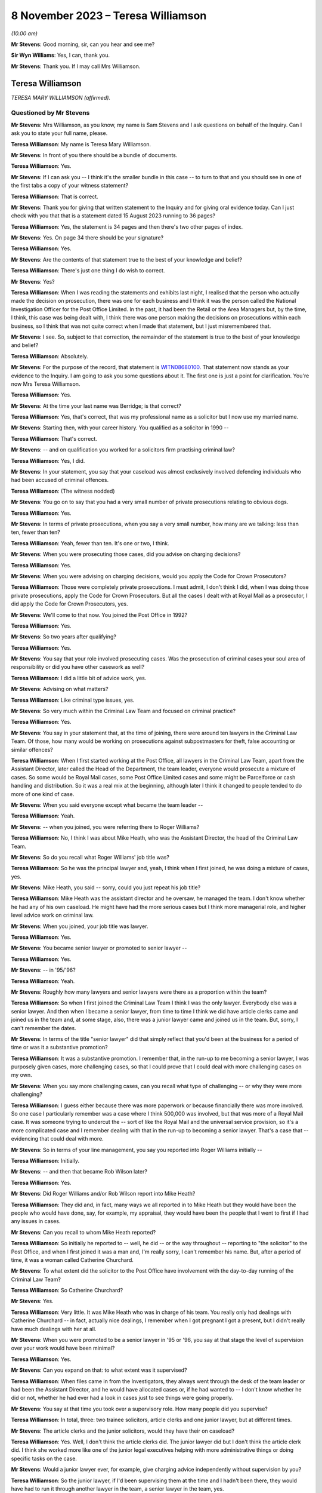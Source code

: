 .. raw:: html

   <a id="hearing-link" href="https://www.postofficehorizoninquiry.org.uk/hearings/phase-4-8-november-2023">Official hearing page</a>

8 November 2023 – Teresa Williamson
===================================

.. raw:: html

   <details id="hearing-meta" open>
        <summary>
            <span class="open">Hide video</span>
            <span class="closed">Show video</span>
        </summary>
   <lite-youtube videoid="xGFh8nbcNn8" params="rel=0"></lite-youtube>
   </details>

*(10.00 am)*

**Mr Stevens**: Good morning, sir, can you hear and see me?

**Sir Wyn Williams**: Yes, I can, thank you.

**Mr Stevens**: Thank you.  If I may call Mrs Williamson.

Teresa Williamson
-----------------

*TERESA MARY WILLIAMSON (affirmed).*

Questioned by Mr Stevens
^^^^^^^^^^^^^^^^^^^^^^^^

**Mr Stevens**: Mrs Williamson, as you know, my name is Sam Stevens and I ask questions on behalf of the Inquiry.  Can I ask you to state your full name, please.

.. rst-class:: indented

**Teresa Williamson**: My name is Teresa Mary Williamson.

**Mr Stevens**: In front of you there should be a bundle of documents.

.. rst-class:: indented

**Teresa Williamson**: Yes.

**Mr Stevens**: If I can ask you -- I think it's the smaller bundle in this case -- to turn to that and you should see in one of the first tabs a copy of your witness statement?

.. rst-class:: indented

**Teresa Williamson**: That is correct.

**Mr Stevens**: Thank you for giving that written statement to the Inquiry and for giving oral evidence today. Can I just check with you that that is a statement dated 15 August 2023 running to 36 pages?

.. rst-class:: indented

**Teresa Williamson**: Yes, the statement is 34 pages and then there's two other pages of index.

**Mr Stevens**: Yes.  On page 34 there should be your signature?

.. rst-class:: indented

**Teresa Williamson**: Yes.

**Mr Stevens**: Are the contents of that statement true to the best of your knowledge and belief?

.. rst-class:: indented

**Teresa Williamson**: There's just one thing I do wish to correct.

**Mr Stevens**: Yes?

.. rst-class:: indented

**Teresa Williamson**: When I was reading the statements and exhibits last night, I realised that the person who actually made the decision on prosecution, there was one for each business and I think it was the person called the National Investigation Officer for the Post Office Limited.  In the past, it had been the Retail or the Area Managers but, by the time, I think, this case was being dealt with, I think there was one person making the decisions on prosecutions within each business, so I think that was not quite correct when I made that statement, but I just misremembered that.

**Mr Stevens**: I see.  So, subject to that correction, the remainder of the statement is true to the best of your knowledge and belief?

.. rst-class:: indented

**Teresa Williamson**: Absolutely.

**Mr Stevens**: For the purpose of the record, that statement is `WITN08680100 <https://www.postofficehorizoninquiry.org.uk/evidence/witn08680100-teresa-williamson-witness-statement>`_.  That statement now stands as your evidence to the Inquiry.  I am going to ask you some questions about it.  The first one is just a point for clarification.  You're now Mrs Teresa Williamson.

.. rst-class:: indented

**Teresa Williamson**: Yes.

**Mr Stevens**: At the time your last name was Berridge; is that correct?

.. rst-class:: indented

**Teresa Williamson**: Yes, that's correct, that was my professional name as a solicitor but I now use my married name.

**Mr Stevens**: Starting then, with your career history.  You qualified as a solicitor in 1990 --

.. rst-class:: indented

**Teresa Williamson**: That's correct.

**Mr Stevens**: -- and on qualification you worked for a solicitors firm practising criminal law?

.. rst-class:: indented

**Teresa Williamson**: Yes, I did.

**Mr Stevens**: In your statement, you say that your caseload was almost exclusively involved defending individuals who had been accused of criminal offences.

.. rst-class:: indented

**Teresa Williamson**: (The witness nodded)

**Mr Stevens**: You go on to say that you had a very small number of private prosecutions relating to obvious dogs.

.. rst-class:: indented

**Teresa Williamson**: Yes.

**Mr Stevens**: In terms of private prosecutions, when you say a very small number, how many are we talking: less than ten, fewer than ten?

.. rst-class:: indented

**Teresa Williamson**: Yeah, fewer than ten.  It's one or two, I think.

**Mr Stevens**: When you were prosecuting those cases, did you advise on charging decisions?

.. rst-class:: indented

**Teresa Williamson**: Yes.

**Mr Stevens**: When you were advising on charging decisions, would you apply the Code for Crown Prosecutors?

.. rst-class:: indented

**Teresa Williamson**: Those were completely private prosecutions. I must admit, I don't think I did, when I was doing those private prosecutions, apply the Code for Crown Prosecutors.  But all the cases I dealt with at Royal Mail as a prosecutor, I did apply the Code for Crown Prosecutors, yes.

**Mr Stevens**: We'll come to that now.  You joined the Post Office in 1992?

.. rst-class:: indented

**Teresa Williamson**: Yes.

**Mr Stevens**: So two years after qualifying?

.. rst-class:: indented

**Teresa Williamson**: Yes.

**Mr Stevens**: You say that your role involved prosecuting cases.  Was the prosecution of criminal cases your soul area of responsibility or did you have other casework as well?

.. rst-class:: indented

**Teresa Williamson**: I did a little bit of advice work, yes.

**Mr Stevens**: Advising on what matters?

.. rst-class:: indented

**Teresa Williamson**: Like criminal type issues, yes.

**Mr Stevens**: So very much within the Criminal Law Team and focused on criminal practice?

.. rst-class:: indented

**Teresa Williamson**: Yes.

**Mr Stevens**: You say in your statement that, at the time of joining, there were around ten lawyers in the Criminal Law Team.  Of those, how many would be working on prosecutions against subpostmasters for theft, false accounting or similar offences?

.. rst-class:: indented

**Teresa Williamson**: When I first started working at the Post Office, all lawyers in the Criminal Law Team, apart from the Assistant Director, later called the Head of the Department, the team leader, everyone would prosecute a mixture of cases.  So some would be Royal Mail cases, some Post Office Limited cases and some might be Parcelforce or cash handling and distribution.  So it was a real mix at the beginning, although later I think it changed to people tended to do more of one kind of case.

**Mr Stevens**: When you said everyone except what became the team leader --

.. rst-class:: indented

**Teresa Williamson**: Yeah.

**Mr Stevens**: -- when you joined, you were referring there to Roger Williams?

.. rst-class:: indented

**Teresa Williamson**: No, I think I was about Mike Heath, who was the Assistant Director, the head of the Criminal Law Team.

**Mr Stevens**: So do you recall what Roger Williams' job title was?

.. rst-class:: indented

**Teresa Williamson**: So he was the principal lawyer and, yeah, I think when I first joined, he was doing a mixture of cases, yes.

**Mr Stevens**: Mike Heath, you said -- sorry, could you just repeat his job title?

.. rst-class:: indented

**Teresa Williamson**: Mike Heath was the assistant director and he oversaw, he managed the team.  I don't know whether he had any of his own caseload.  He might have had the more serious cases but I think more managerial role, and higher level advice work on criminal law.

**Mr Stevens**: When you joined, your job title was lawyer.

.. rst-class:: indented

**Teresa Williamson**: Yes.

**Mr Stevens**: You became senior lawyer or promoted to senior lawyer --

.. rst-class:: indented

**Teresa Williamson**: Yes.

**Mr Stevens**: -- in '95/'96?

.. rst-class:: indented

**Teresa Williamson**: Yeah.

**Mr Stevens**: Roughly how many lawyers and senior lawyers were there as a proportion within the team?

.. rst-class:: indented

**Teresa Williamson**: So when I first joined the Criminal Law Team I think I was the only lawyer.  Everybody else was a senior lawyer.  And then when I became a senior lawyer, from time to time I think we did have article clerks came and joined us in the team and, at some stage, also, there was a junior lawyer came and joined us in the team. But, sorry, I can't remember the dates.

**Mr Stevens**: In terms of the title "senior lawyer" did that simply reflect that you'd been at the business for a period of time or was it a substantive promotion?

.. rst-class:: indented

**Teresa Williamson**: It was a substantive promotion.  I remember that, in the run-up to me becoming a senior lawyer, I was purposely given cases, more challenging cases, so that I could prove that I could deal with more challenging cases on my own.

**Mr Stevens**: When you say more challenging cases, can you recall what type of challenging -- or why they were more challenging?

.. rst-class:: indented

**Teresa Williamson**: I guess either because there was more paperwork or because financially there was more involved. So one case I particularly remember was a case where I think 500,000 was involved, but that was more of a Royal Mail case.  It was someone trying to undercut the -- sort of like the Royal Mail and the universal service provision, so it's a more complicated case and I remember dealing with that in the run-up to becoming a senior lawyer.  That's a case that -- evidencing that could deal with more.

**Mr Stevens**: So in terms of your line management, you say you reported into Roger Williams initially --

.. rst-class:: indented

**Teresa Williamson**: Initially.

**Mr Stevens**: -- and then that became Rob Wilson later?

.. rst-class:: indented

**Teresa Williamson**: Yes.

**Mr Stevens**: Did Roger Williams and/or Rob Wilson report into Mike Heath?

.. rst-class:: indented

**Teresa Williamson**: They did and, in fact, many ways we all reported in to Mike Heath but they would have been the people who would have done, say, for example, my appraisal, they would have been the people that I went to first if I had any issues in cases.

**Mr Stevens**: Can you recall to whom Mike Heath reported?

.. rst-class:: indented

**Teresa Williamson**: So initially he reported to -- well, he did -- or the way throughout -- reporting to "the solicitor" to the Post Office, and when I first joined it was a man and, I'm really sorry, I can't remember his name.  But, after a period of time, it was a woman called Catherine Churchard.

**Mr Stevens**: To what extent did the solicitor to the Post Office have involvement with the day-to-day running of the Criminal Law Team?

.. rst-class:: indented

**Teresa Williamson**: So Catherine Churchard?

**Mr Stevens**: Yes.

.. rst-class:: indented

**Teresa Williamson**: Very little.  It was Mike Heath who was in charge of his team.  You really only had dealings with Catherine Churchard -- in fact, actually nice dealings, I remember when I got pregnant I got a present, but I didn't really have much dealings with her at all.

**Mr Stevens**: When you were promoted to be a senior lawyer in '95 or '96, you say at that stage the level of supervision over your work would have been minimal?

.. rst-class:: indented

**Teresa Williamson**: Yes.

**Mr Stevens**: Can you expand on that: to what extent was it supervised?

.. rst-class:: indented

**Teresa Williamson**: When files came in from the Investigators, they always went through the desk of the team leader or had been the Assistant Director, and he would have allocated cases or, if he had wanted to -- I don't know whether he did or not, whether he had ever had a look in cases just to see things were going properly.

**Mr Stevens**: You say at that time you took over a supervisory role.  How many people did you supervise?

.. rst-class:: indented

**Teresa Williamson**: In total, three: two trainee solicitors, article clerks and one junior lawyer, but at different times.

**Mr Stevens**: The article clerks and the junior solicitors, would they have their on caseload?

.. rst-class:: indented

**Teresa Williamson**: Yes.  Well, I don't think the article clerks did.  The junior lawyer did but I don't think the article clerk did.  I think she worked more like one of the junior legal executives helping with more administrative things or doing specific tasks on the case.

**Mr Stevens**: Would a junior lawyer ever, for example, give charging advice independently without supervision by you?

.. rst-class:: indented

**Teresa Williamson**: So the junior lawyer, if I'd been supervising them at the time and I hadn't been there, they would have had to run it through another lawyer in the team, a senior lawyer in the team, yes.

**Mr Stevens**: So we know that '95/'96, you said beforehand that they started -- you had a variety of work of all different types of cases.

.. rst-class:: indented

**Teresa Williamson**: Mm.

**Mr Stevens**: By '95/'96, were you noticing that you were getting more of a particular type of case and, if so, what type?

.. rst-class:: indented

**Teresa Williamson**: So not so much '95/'96.  '95/'96, I think it was still a wide variety of cases but it was after I returned from maternity leave.  Later on, I can't remember exactly when it happened, that we got more restricted cases, more towards the 2000s, I think.

**Mr Stevens**: When you say more restricted with the cases, what type of cases were you getting more regularly at that point?

.. rst-class:: indented

**Teresa Williamson**: I think -- I can't remember which cases I was mainly allocated to but I think I did get a fair few Post Office Limited cases, yes.

**Mr Stevens**: How regularly would you have a case against a subpostmaster for charges of theft or false accounting?

.. rst-class:: indented

**Teresa Williamson**: And that's something I really can't remember. I really cannot remember the number of the cases I had, the names of the defendants or the issues in the cases.  I can only comment on what I've seen.  It's just so long ago.

**Mr Stevens**: Well, we are going to, in due course, turn to look at one of those.  But, before we do, a few more general questions.  You refer in your statement to there being a slight reduction in staff numbers.

.. rst-class:: indented

**Teresa Williamson**: Mm.

**Mr Stevens**: We refer to ten lawyers at the start and I think, by the time you left, that you say roughly eight lawyers?

.. rst-class:: indented

**Teresa Williamson**: Yeah.

**Mr Stevens**: So are we talking simply a reduction of two or --

.. rst-class:: indented

**Teresa Williamson**: In fact, when I was thinking about it last night I was trying to remember the order in which people left.  So there were two rounds of redundancies.  I think at the first round of redundancies Mike Heath left.  I think also -- I can't remember whether both Joyce Gibson and Nicola Knight went or whether they went on two separate redundancy rounds.  Tony Brentnall retired and went to Canada.

.. rst-class:: indented

But I can't remember quite the order that people left and whether some people left after I joined the Employment Team, but all I can say, it did reduce, but I can't remember the numbers and when.

**Mr Stevens**: A reduction in numbers over time.  Do you recall whether the amount of work that the Criminal Law Team were expected to deal with, whether that increased or decreased over the same period?

.. rst-class:: indented

**Teresa Williamson**: To me, it felt about the same.

**Mr Stevens**: Are you aware as to whether the size of the Investigative Team in the Security Department, whether that grew or shrank at the same time?

.. rst-class:: indented

**Teresa Williamson**: They also had a round of redundancies so it was voluntary redundancies and I think a fair few investigators went on the first round of voluntary redundancies, yes.  So it was a -- I get -- I seem to recall that both the Criminal Law Team and the Investigations Team were shrinking, and the business was happy with that.

**Mr Stevens**: I want to just briefly look at the working environment.  In your statement -- we don't need to go there but, for the record, it's firstly paragraph 18 -- you say:

"Aside from supervision of the articled clerk and more junior lawyer, each member of the team tended to work autonomously on their cases and there was generally very little collaboration."

You go on to say at paragraph 13 of your statement that the team regularly went for lunch together but that was to have social conversations --

.. rst-class:: indented

**Teresa Williamson**: Mm.

**Mr Stevens**: -- not to talk about the cases.  So this doesn't sound like it was a case of a personality clash within the department; is that fair?

.. rst-class:: indented

**Teresa Williamson**: Yeah.

**Mr Stevens**: You hesitated to answer?

.. rst-class:: indented

**Teresa Williamson**: Yeah, I did hesitate, didn't I?  I don't think I was the most popular person in the team.  I'll accept that.

**Mr Stevens**: So when you say people working autonomously, was that that you didn't speak to other people about your cases: were you aware of other people speaking about their cases to each other within the department?

.. rst-class:: indented

**Teresa Williamson**: Not really.  I mean, I do recall that it was all very autonomous and I guess partly because we were dealing with different cases.  I think also because I think, once you are a senior lawyer, you wanted to appear that you could deal with your own cases and didn't have to keep asking for help.  It just wasn't a collaborative team and the reason I say that, when I moved to the Employment Law Team, it was much more collaborative.

**Mr Stevens**: For example, in, say, the Criminal Law Team and say there's number of people prosecuting subpostmasters for, let's just say theft in this case, and let's focus after Horizon --

.. rst-class:: indented

**Teresa Williamson**: Mm, did you say after Horizon?

**Mr Stevens**: After Horizon, yes.

.. rst-class:: indented

**Teresa Williamson**: Okay.

**Mr Stevens**: The source of evidence is very similar, in that it comes from the same computer system.

.. rst-class:: indented

**Teresa Williamson**: Mm.

**Mr Stevens**: The ways of working and the practices are similar or the same, should be the same --

.. rst-class:: indented

**Teresa Williamson**: Mm-hm.

**Mr Stevens**: -- because it's in the same company.  To what extent do you think it's surprising that, when there were those similarities, people didn't communicate or discuss how they approached other cases to try to share learning?

.. rst-class:: indented

**Teresa Williamson**: It is surprising but that's how it was.

**Mr Stevens**: Do you know why?

.. rst-class:: indented

**Teresa Williamson**: Do I know why?  It was just the nature of the organisation, I think.

**Mr Stevens**: Do you think that was caused by the way you were managed?

.. rst-class:: indented

**Teresa Williamson**: Possibly.

**Mr Stevens**: How would you describe the management style of -- well, let's start with Mr Heath.

.. rst-class:: indented

**Teresa Williamson**: Mm.

**Mr Stevens**: How would you describe his management style?

.. rst-class:: indented

**Teresa Williamson**: He was a lot more collaborative.  You really felt that you could go in and ask him anything.

**Mr Stevens**: Who took over from Mr Heath?

.. rst-class:: indented

**Teresa Williamson**: Rob Wilson.

**Mr Stevens**: Rob Wilson?

.. rst-class:: indented

**Teresa Williamson**: Yeah.

**Mr Stevens**: How did things change when Rob Wilson took over?

.. rst-class:: indented

**Teresa Williamson**: He was a quieter, more private, more reserved person.  It didn't feel quite so much an open door to go into his office.

**Mr Stevens**: Do you think that more broadly affected the level of collaboration within the team or not?

.. rst-class:: indented

**Teresa Williamson**: Certainly as far as I was concerned, yes.

**Mr Stevens**: On reflection, do you think it would have been helpful if the team had been more collaborative or --

.. rst-class:: indented

**Teresa Williamson**: Absolutely.

**Mr Stevens**: Why?

.. rst-class:: indented

**Teresa Williamson**: Well, I've worked in other organisations and I've been a more senior leader in other organisations and I realise that collaboration and facilitation adds to the strength of a team, and you can achieve far more when you collaborate.  But that's with the benefit of hindsight, looking back to how things were.

**Mr Stevens**: We're talking here purely within the Criminal Law Team, to what extent were you aware, within Post Office, of any sources of advice or support for IT issues?

.. rst-class:: indented

**Teresa Williamson**: So, what, if we had IT problems ourselves?

**Mr Stevens**: Let me rephrase that.  If a case threw up an issue with the a computer error or an IT issue, were there any resources of which you were aware in the Post Office itself that you could use for assistance or to discuss the matter with?

.. rst-class:: indented

**Teresa Williamson**: Okay, so if it had come up in one of my Post Office cases, I'd have gone back to the Investigator and asked him to get a statement from the relevant person, yes.

**Mr Stevens**: So you would have left that for the Investigator and you yourself wouldn't have approached --

.. rst-class:: indented

**Teresa Williamson**: Absolutely because it was the Investigators who gathered the evidence, and then the Criminal Law Team advised on the evidence, and then the National Investigation Manager made the final decision on whether there should be a prosecutor.  So there was a very clear delineation between who did what.

**Mr Stevens**: I want to move now to look at the slight difference in role you had because before you were in private practice in a solicitor's firm --

.. rst-class:: indented

**Teresa Williamson**: Yeah.

**Mr Stevens**: -- and one thing is you went from mostly defence to solely prosecution?

.. rst-class:: indented

**Teresa Williamson**: Yeah.

**Mr Stevens**: Secondly, you became an in-house solicitor --

.. rst-class:: indented

**Teresa Williamson**: Yeah.

**Mr Stevens**: -- where your employer was also your client?

.. rst-class:: indented

**Teresa Williamson**: Yeah.

**Mr Stevens**: Presumably as an in-house solicitor, you accepted you still had your ordinary duties to the court --

.. rst-class:: indented

**Teresa Williamson**: 100 per cent, yes.

**Mr Stevens**: -- and to act with independence and integrity?

.. rst-class:: indented

**Teresa Williamson**: Absolutely.

**Mr Stevens**: To what extent, if at all, did you find it was more difficult to comply with those duties as an in-house solicitor?

.. rst-class:: indented

**Teresa Williamson**: I thought it was easier, actually.  It's very hard as a defence solicitor sometimes, when clients were trying to get you to -- they might tell you one thing and then they wanted to put forward a different case.  In some ways, it was much more challenging as a defence solicitor because I trusted that, within the Post Office, if I ask for evidence to be obtained, that it would be obtained.  I trusted that if there was unused material to be disclosed, that that would be provided to me by the Investigator.

.. rst-class:: indented

So I thought, at the time, until I read the article in the Computer Weekly, that it was easier.

**Mr Stevens**: Well, let's just go out of order a bit because you've raised this.  You say that's what you thought at the time?

.. rst-class:: indented

**Teresa Williamson**: Yeah.

**Mr Stevens**: What are your reflections now?

.. rst-class:: indented

**Teresa Williamson**: Looking back, knowing what I know now since I read the article in Computer Weekly and also reading the judgments in the Bates case and the Hamilton case, I realise that there was a lot of material that wasn't disclosed to me and things that I should have known about I didn't know about.  And that makes me angry and sad.

**Mr Stevens**: Can you explain why that makes you angry?

.. rst-class:: indented

**Teresa Williamson**: Because we should have been told these things. So, for example, I understand there were discussions at board level about the reliability of the Horizon system, and that was not filtered down to the Criminal Law Team.

**Mr Stevens**: If it had been filtered down, speaking purely for yourself, what do you think you would have done differently?

.. rst-class:: indented

**Teresa Williamson**: Well, if I'd known that the system was not operating properly, I would have insisted that the relevant statements were obtained from Fujitsu to explain how the system, what was working, or if it wasn't working properly, in what respects it wasn't working properly.

**Mr Stevens**: That statement, would you have done anything in respect of documentation?

.. rst-class:: indented

**Teresa Williamson**: In what sense?

**Mr Stevens**: Sorry, so you would have obtained statements from Fujitsu.  Would you have looked for any or asked the investigators to look for any further documents relating --

.. rst-class:: indented

**Teresa Williamson**: Absolutely, yes.  Definitely.

**Mr Stevens**: Did you ever feel at any point under pressure from Investigators to pursue a prosecution?

.. rst-class:: indented

**Teresa Williamson**: The main one I can think of was a case prior to Horizon where there was an issue in relation to unused material, and I sent off the Investigator to go and search a big warehouse looking for paid orders.  There was pushback from him in that case and, in fact, we did actually have to withdraw that case.  So that's the case that I remember where there was the biggest pushback but that's a pre-Horizon case.

**Mr Stevens**: From what you said, that was withdrawn, that case?

.. rst-class:: indented

**Teresa Williamson**: That case had to be withdrawn and, if I'd ever had any Horizon cases where there was that sort of issue, where I felt there was unused material available that was not being disclosed and there was either a refusal to disclose it or I was being told it couldn't be found and they weren't going to withdraw the case, I wouldn't have stood for that.

**Mr Stevens**: Staying on the subject of acting as an in-house solicitor, I want to talk about instructions. That phrase can be used in two ways.  Firstly, a lay client can give instructions to a solicitor and, secondly, a solicitor can pass on those instructions to counsel?

.. rst-class:: indented

**Teresa Williamson**: Yeah.

**Mr Stevens**: As a solicitor in the Criminal Law Team, did you ever provide instructions to act where you made the decision on the behalf of the Post Office as a lay client?

.. rst-class:: indented

**Teresa Williamson**: No.

**Mr Stevens**: We've already covered in your evidence, actually, who made the charging decisions, so I don't need to take you to there.  We can move on instead to some of the processes.  When you joined, and focusing purely on cases against subpostmasters here for theft and false accounting, obviously when you joined, such cases wouldn't have relied on Horizon data because that didn't come until later.

.. rst-class:: indented

**Teresa Williamson**: Yeah.

**Mr Stevens**: Can you just summarise briefly what accounting data was used in those cases prior to the introduction of Horizon?

.. rst-class:: indented

**Teresa Williamson**: Gosh, I've got to -- what type of case are you talking about?  There were so many different types of cases.

**Mr Stevens**: If it was a subpostmaster who is alleged to have stolen cash from the Post Office, a similar case to R v Brennan, which we'll come to shortly, that type of case.

.. rst-class:: indented

**Teresa Williamson**: Okay.  So I guess the starting point would probably be -- usually it's an audit had taken place at the sub post office or the branch post office -- and I am really trying to remember a long way back now.  It's really hard to remember.  There would often be paperwork, statements and exhibits from the DSS Paid Order Unit in Lisahally; there would be statements from the officers, the Investigating Officers; there would be the record of tape recorded interview; if the person had voluntarily agreed to be searched, whether anything had been found on them; if anything had been found anywhere in the office in an untoward place.

**Mr Stevens**: In terms of accounting records?

.. rst-class:: indented

**Teresa Williamson**: Oh, accounting records.

**Mr Stevens**: The cash account by the --

.. rst-class:: indented

**Teresa Williamson**: Yeah, there'd be a cash account from the -- for the sub post office, and with the -- the documents that used to get sent off to Paid Order Unit in Lisahally, I'm trying to remember what kind of documentation went with it. I can't remember the name of the form but I'm sure there was a form, probably a handwritten form that went with the documents to Lisahally.

**Mr Stevens**: To what extent did the investigation focus on, pre-Horizon, trying to establish where alleged stolen funds had gone, so whether to the subpostmaster or otherwise?

.. rst-class:: indented

**Teresa Williamson**: Well, I think in all cases, pre and post, there'd be -- if the -- the problem was that people couldn't be seared unless the police were involved, unless they voluntarily agreed to.  So if they voluntarily agreed to be searched or the police were involved, the person might be searched, also their handbag or something like that.  There was often questions asked about their accounts, their bank accounts, or things like that.  It just depended on the case.  It's such a general question, it's really hard to answer.

**Mr Stevens**: Let me ask one last general question though, which may be hard to answer but we'll see. Before the implementation of Horizon, if a discrepancy had been identified leading to an investigation, can you recall to what extent, if at all, or with what regularity, subpostmasters would say that any alleged discrepancy wasn't due to dishonesty but due to errors in the accounting documentation?

.. rst-class:: indented

**Teresa Williamson**: I think it happened before Horizon and it happened after Horizon.

**Mr Stevens**: Do you recall if there was a change in frequency of those issues being raised?

.. rst-class:: indented

**Teresa Williamson**: No, I can't recall.

**Mr Stevens**: Can we turn to your witness statement, please. It's page 7, paragraph 19 -- sorry, the wrong page.

Page 6 -- thank you -- paragraph 19, you set out or summarise ten steps that you say were typically involved in a prosecution -- or your involvement, I should say, sorry.  The first is reviewing the case file, and the final sentence says:

"On reviewing the file, my focus would have been on considering the strength of the evidence in the case in accordance with the evidential test in the Code for Crown Prosecutors which was used by the Criminal Team to assess whether a case met the threshold or prosecution or not."

.. rst-class:: indented

**Teresa Williamson**: Mm.

**Mr Stevens**: Do you recall what, if any, guidance there was available to you when you joined the Post Office on applying the Code for Crown Prosecutors?

.. rst-class:: indented

**Teresa Williamson**: I just remember that we always applied the Code for Crown Prosecutors and we all had a copy of the Code for Crown Prosecutors, and I always used it when I was thinking about cases.

**Mr Stevens**: What was your understanding of the evidential stage of the Full Code Test?

.. rst-class:: indented

**Teresa Williamson**: Right.  So the starting point: is there sufficient evidence to afford a realistic prospect of conviction?  So that is whether there'd be more than a 50 per cent chance of success, so there'd be enough evidence on each of the individual aspects of a crime, so the actus reus and the mens rea, to afford a realistic prospect of conviction.

**Mr Stevens**: Could we turn the page now, please, to step 3 and this is where you're talking about drafting a written advice to a Regional or Area Manager. We spoke on how that may be someone different at different points.

.. rst-class:: indented

**Teresa Williamson**: Yes.

**Mr Stevens**: But you drafted the opinion on why a prosecution is or is not appropriate in accordance with the Code for Crown Prosecutors, with a particular focus on whether there is a realistic prospect of conviction.

.. rst-class:: indented

**Teresa Williamson**: Mm.

**Mr Stevens**: Why was there a particular focus on that aspect, on the first stage?

.. rst-class:: indented

**Teresa Williamson**: Because, if the criminal lawyer didn't advise there was sufficient evidence to afford a realistic prospect of conviction, unless further evidence was obtained, the case would fall, then it wouldn't go any further.

**Mr Stevens**: You say:

"If I advised that there was a realistic prospect of conviction, I would have also included my opinion on the likelihood of success in this advice, along with the relevant charges and a summary of facts to be served on the defence.  If I advised that there was not a reasonable prospect of conviction, the case would have been brought to a close at this stage."

You say you were only providing an opinion.

.. rst-class:: indented

**Teresa Williamson**: Mm.

**Mr Stevens**: To what extent would you have offered an opinion on the public interest aspect of the test?

.. rst-class:: indented

**Teresa Williamson**: So that came second.  So there were -- so, first of all, we'd advise whether there's sufficient evidence to afford a realistic prospect of conviction.  Then, if there was sufficient evidence to afford a realistic prospect of conviction, you would possibly advise on the likelihood of success.  So whether there was a low prospect of success, so more than 50 per cent but not particularly high, or a moderate or a high prospect of success.

.. rst-class:: indented

And then, in relevant cases, say for example, you know, maybe it was a really old accused person who was maybe, I don't know, 85, something like that, and it was a maybe a small amount that had been stolen, then you might be advising whether it was in the public interest to prosecute such an old person, or if it's a very young person who maybe was working as an assistant -- or maybe a young postman, maybe, who had stolen some mail but maybe they'd only stolen one letter and they were very young, they'd only just started, again, that might be in the public interest for not prosecuting.

**Mr Stevens**: It sounds like there what you're describing is you would proffer advice if it appeared, on the face of the case, that there were --

.. rst-class:: indented

**Teresa Williamson**: Yeah.

**Mr Stevens**: -- countervailing factors --

.. rst-class:: indented

**Teresa Williamson**: Yeah.

**Mr Stevens**: -- that suggested that a prosecution wasn't in the public interest?

.. rst-class:: indented

**Teresa Williamson**: Yes.

**Mr Stevens**: So was the default position that you wouldn't advise on the public interest unless, on the face of the case, there was such countervailing factors?

.. rst-class:: indented

**Teresa Williamson**: Yes, I think that's correct, yes.

**Mr Stevens**: In the case of a subpostmaster accused dishonesty, of theft, what, aside from the factors you set out there, were there any others that you may take into consideration which would tend or point away from a prosecution in the public interest?

.. rst-class:: indented

**Teresa Williamson**: I think I would often, if it's one where I felt a bit uncomfortable about recommending prosecution, I would read through the Code for Crown Prosecutors and see whether there were any factors discussed there that might tend away from recommending a prosecution.

**Mr Stevens**: To what extent -- just trying to clarify this point on the prospects of success, of say one that's 55 per cent and one that's 70 per cent, to what extent did the variation in prospect of success there factor in to the public interest stage of the test, as you applied it?

.. rst-class:: indented

**Teresa Williamson**: Less so.

**Mr Stevens**: Please can we bring up a document.  It's POL00030659.

It's a document titled "Post Office Internal Prosecution Policy (Dishonesty)", and it's dated December 1997.  Under heading 2, it says:

"There is no single statement of current policy but it can be summed up as normally to prosecute all breaches of the criminal law by employees which affect the Post Office and which involve dishonesty."

Was that a fair reflection of -- do you think that's an accurate reflection of what the policy was up to December '97?

.. rst-class:: indented

**Teresa Williamson**: I'm struggling to read with the glare.  Can you point me to the paper version, please?

**Mr Stevens**: Of course, yes.  It should be in the bundle, the smaller -- no, sorry the larger bundle at E4, it would be right at the back of that.  I think the last document within it.

.. rst-class:: indented

**Teresa Williamson**: Thank you.  That's better.  Right:

.. rst-class:: indented

"There is no single statement of current policy ..."

*(The witness read to herself)*

**Teresa Williamson**: My reading of that is that the Code for Crown Prosecutors is still overarching.  So if there was insufficient evidence to afford a realistic prospect of conviction it wouldn't be prosecuted.  It was only if there was sufficient evidence to afford a realistic prospect of conviction, then you were moving onto the next stage, would you look at this.

So I -- because this is a document not written by a lawyer; this is a document written by the Head of Investigations, Andrew Wilson, who is not a lawyer.  So he's not articulating the Code for Crown Prosecutors, but I would always have read this through the lens of the Code for Crown Prosecutors.  So that would, in effect, trump this document.

**Mr Stevens**: Do you think the way you worked --

.. rst-class:: indented

**Teresa Williamson**: Yes.

**Mr Stevens**: -- do you know if that's similar to how other people in the team worked or not?

.. rst-class:: indented

**Teresa Williamson**: I think when I was there in 2002/2003, that would have been the way people would have worked and, if they didn't, I'd have been shocked and disappointed with them.

**Mr Stevens**: The point that there was no single statement of current policy before, was it -- from your evidence, is it that -- the sort of single policy, in practice, was simply to apply the Code for Crown Prosecutors?

.. rst-class:: indented

**Teresa Williamson**: Certainly in the Criminal Law Team, when we were advising on the evidence, it would have been to apply the Code for Crown Prosecutors.  This document, I think -- I'm not quite sure who the audience for the document was meant to be but my reading of it was that it was almost like trying to find more cases where the public interest would have applied, so it's more about not prosecuting everybody.

.. rst-class:: indented

So, for example about -- there's a lot of talk about Royal Mail cases and wilful delay. I think it's much more aimed at that and having fewer prosecutions rather than more prosecutions.

**Mr Stevens**: Do you have any recollection of what led to this policy being --

.. rst-class:: indented

**Teresa Williamson**: No, that's what I don't know so I don't know why it was drafted.  Because it's a Security and Investigations Team document, Andrew Wilson. I know he says that lawyers have reviewed it. I suspect that would have been Mike Heath, the Assistant Director.  But I don't know who the target audience was for but I don't think the target audience was necessarily so much lawyers as people within the business.  Maybe, I don't know, possibly, the people making the decision whether to prosecute or not.  But I don't know. I'm guessing.

**Mr Stevens**: As I say, for the purposes of your practice, you were led by the Code for Crown Prosecutors?

.. rst-class:: indented

**Teresa Williamson**: Absolutely.  That came first, always.

**Mr Stevens**: Your evidence earlier was that you didn't speak much about practice with -- or collaborate with other people so whilst you don't -- you've no reason to believe that other prosecutors -- sorry, I'll rephrase that -- other lawyers in the Criminal Law Team used this document rather than the Code, you don't have firsthand knowledge of that?

.. rst-class:: indented

**Teresa Williamson**: I don't have firsthand knowledge and that doesn't sound right.  You know, it was always the Code for Crown Prosecutors came first and we all had copies of it.  So I can't see why that, in anyone's mind, would trump the Code for Crown Prosecutors.

**Mr Stevens**: That document can come down, thank you.

Moving, then, to the introduction of Horizon, you say in your statement that you likely became aware of Horizon as something has been introduced in either the late '90s or early 2000s.

.. rst-class:: indented

**Teresa Williamson**: Mm-hm.

**Mr Stevens**: You say you didn't give it a lot of thought at the time and you also say that -- we don't need to go there but at page 12, at the top of your statement, you say:

"I knew it was a computerised bookkeeping system designed to assist subpostmasters with the processing of various payments and also balancing on a weekly basis."

That broad understanding, can you recall where that came from?

.. rst-class:: indented

**Teresa Williamson**: Sorry, no.

**Mr Stevens**: Previously, the cash account before Horizon was prepared by the subpostmaster --

.. rst-class:: indented

**Teresa Williamson**: (The witness nodded)

**Mr Stevens**: -- and the record of transactions, so the data from which the cash account was drawn, that was created and kept by the subpostmaster as well; do you agree with that?

.. rst-class:: indented

**Teresa Williamson**: Or, say, for example, if it was in the branch office, different people might have prepared different bits of it.  I think that's what happened in -- no, that's a Horizon case, no. But it might have been assistants prepared certain transaction records, yeah.

**Mr Stevens**: Yeah, but for a subpostmaster in an agency branch --

.. rst-class:: indented

**Teresa Williamson**: On their own.

**Mr Stevens**: -- on their own, they maintain a record of transactions and they're responsible for creating the accounting documents?

.. rst-class:: indented

**Teresa Williamson**: Yes.

**Mr Stevens**: So if there's any queries about the integrity of the record of transactions or how the cash account was put together -- I appreciate there's the privilege against self-incrimination, but question -- the subpostmaster could be asked questions about how the transactions were kept and how the cash account was created?

.. rst-class:: indented

**Teresa Williamson**: Yes.

**Mr Stevens**: With Horizon, Horizon stored the transactions itself --

.. rst-class:: indented

**Teresa Williamson**: Yes.

**Mr Stevens**: -- and Horizon created the new cash account?

.. rst-class:: indented

**Teresa Williamson**: Yes.

**Mr Stevens**: So do you accept that the provenance of the data, the accounting data upon which prosecutions against subpostmasters for theft, the provenance of the data on which those were based, fundamentally changed with the introduction of Horizon?

.. rst-class:: indented

**Teresa Williamson**: Yes.

**Mr Stevens**: The integrity of that data depended on the computer or Horizon rather than the subpostmaster?

.. rst-class:: indented

**Teresa Williamson**: (The witness nodded)

.. rst-class:: indented

I'm not answering, I'm thinking.  Could you ask me the question again because my concentration has gone.

**Mr Stevens**: The integrity of the data depended on the computer, namely Horizon, rather than how the SPM stored the records or totted up the account?

.. rst-class:: indented

**Teresa Williamson**: Yes.

**Mr Stevens**: So with that substantial change, do you recall any discussion within the Criminal Law Team about how the introduction of Horizon would affect prosecutions to subpostmasters when Horizon was introduced?

.. rst-class:: indented

**Teresa Williamson**: There probably was but I cannot remember any specifics.

**Mr Stevens**: As a lawyer, had you worked -- prior to Horizon, had you worked on any cases which involved relying on data produced by a computer to prove a fact?

.. rst-class:: indented

**Teresa Williamson**: I remember a defence case where I had, involving a bookie -- bookies.

**Mr Stevens**: So do you recall now the terms of the now repealed Section 69 of the Police and Criminal Evidence Act?

.. rst-class:: indented

**Teresa Williamson**: Please remind me.  It's a long time ago.

**Mr Stevens**: So Section 69 -- I'm paraphrasing here, but set out that, in order for a document produced by a computer to be admitted as evidence of a fact stated therein, the prosecution had to prove, amongst other things, that there were no reasonable grounds for believing that the statement was inaccurate because of improper use of the computer, or that at all material times the computer was operating properly --

.. rst-class:: indented

**Teresa Williamson**: Mm.

**Mr Stevens**: -- or there was another exception for it, if it wasn't operating properly.  Were you aware that the Post Office made submissions to the Law Commission on the proposal to repeal Section 69?

.. rst-class:: indented

**Teresa Williamson**: When was that?  What year?

**Mr Stevens**: It would have been in the -- I think it's -- the late '90s and I'll get a specific date for you but it's the late '90s.

.. rst-class:: indented

**Teresa Williamson**: Late '90s?

**Mr Stevens**: Mm.

.. rst-class:: indented

**Teresa Williamson**: I don't know.  I can't remember, I'm sorry.

**Mr Stevens**: Would you remember if you'd been involved with that?

.. rst-class:: indented

**Teresa Williamson**: I really don't know.  Sorry.

**Mr Stevens**: Do you accept that, if the Post Office had been aware of any concerns as to the integrity of Horizon data, that should have been disclosed to subpostmasters in cases where the data relied on was generated by Horizon?

.. rst-class:: indented

**Teresa Williamson**: Absolutely.

**Mr Stevens**: Could we please bring up page 12 of your statement.  Looking at the end of paragraph 26, you say:

"I recall that at the time the system was being rolled out, there was a general message within the organisation that it was a sophisticated and high-quality technology."

Do you remember where that message came from?

.. rst-class:: indented

**Teresa Williamson**: No.

**Mr Stevens**: The Inquiry has heard a significant amount of evidence about the difficulties faced in the rollout of the Horizon IT System from 1999 and 2000 and onwards.  Were you aware of any of those difficulties?

.. rst-class:: indented

**Teresa Williamson**: No.

**Mr Stevens**: You say in your statement that you always assumed that Horizon was reliable and was never given any reason to doubt the accuracy of the technology.  You say, paragraph 28:

"I did not ever think to question the accuracy of the technology to properly understand the mechanics of the system."

What was the basis for your reassurance, your assurance that the system was accurate?

.. rst-class:: indented

**Teresa Williamson**: I can't remember now.  I guess because I personally don't think I'd had any cases where there were any issues with the system working properly and I wasn't aware of any cases others might have had.  So I just assumed that it was working properly.

**Mr Stevens**: Can you recall anyone in the Criminal Law Team standing back and saying "Well, hang on, our prosecutions are now going to rely on data from this system; we need to satisfy ourselves that it's accurate and that it produces reliable data"?

.. rst-class:: indented

**Teresa Williamson**: No, I don't remember that.

**Mr Stevens**: Why do you think no one asked that question within the team?

.. rst-class:: indented

**Teresa Williamson**: I really don't know.  I've got no recollection of that.

**Mr Stevens**: We've discussed that the introduction of Horizon would lead to significant changes to the way in which prosecutions were brought.  Can you recall any change -- so I asked you earlier about whether there was a discussion of how prosecutions would change.

.. rst-class:: indented

**Teresa Williamson**: Mm-hm.

**Mr Stevens**: In practice, do you recall any change in the way to which prosecutions were brought against subpostmasters for theft or false accounting, such as the type of evidence that was relied on?

.. rst-class:: indented

**Teresa Williamson**: There were different schedules that would have been run off the Horizon system that became part of the evidence, yes.

**Mr Stevens**: Do you recall ever being involved in a case post-Horizon where the defendant alleged that the data was inaccurate -- sorry, the data produced by Horizon was inaccurate?

.. rst-class:: indented

**Teresa Williamson**: No, I don't recall that.

**Mr Stevens**: Were you aware at all of Post Office's contractual rights to data or information held by initially ICL Pathway or Fujitsu to support prosecutions?

.. rst-class:: indented

**Teresa Williamson**: I do know that the Post Office had the right to get that information and the reason I know that, when the agreement was being negotiated, I did have a very small dealing, I think through one of my colleagues in the corporate or commercial team, of strongly recommending that there should be a clause within the agreement, saying that Post Office Legal Services or the Investigators could get access to statements and data without having to pay lots of additional money.

.. rst-class:: indented

So I saw a very small part of -- I think it was either a draft agreement or a service level agreement about that.  But I didn't see the whole agreement because it was dealt very much within who needed to know what and that was through a colleague in the Company and Commercial Team.

**Mr Stevens**: Can you recall the name of that colleague?

.. rst-class:: indented

**Teresa Williamson**: No.

**Mr Stevens**: Do you recall roughly when that was?

.. rst-class:: indented

**Teresa Williamson**: It would have been about the time that the agreement was being -- when it was being negotiated.

**Mr Stevens**: You were, at that point, a senior lawyer?

.. rst-class:: indented

**Teresa Williamson**: I was, yeah.

**Mr Stevens**: Were you the only person consulted in respect of those contractual matters in the team?

.. rst-class:: indented

**Teresa Williamson**: I don't know.  But I was the person who was asked about that particular clause.

**Mr Stevens**: Your advice, as you said, was to ensure that data could be obtained --

.. rst-class:: indented

**Teresa Williamson**: Yeah.

**Mr Stevens**: -- without significant cost?

.. rst-class:: indented

**Teresa Williamson**: Absolutely.

**Mr Stevens**: Did you see the final version of the agreed clause?

.. rst-class:: indented

**Teresa Williamson**: I don't know if I did or not.

**Mr Stevens**: So when you came to prosecute cases or when you advised on prosecutions later, was your work in understanding that you could have obtained such that from Fujitsu if necessary?

.. rst-class:: indented

**Teresa Williamson**: Absolutely, 100 per cent.

**Mr Stevens**: Was that common knowledge within the Criminal Law Team.

.. rst-class:: indented

**Teresa Williamson**: I think so, yeah.  I'd be surprised if it wasn't.

**Mr Stevens**: To what type of data did you understand you could access?

.. rst-class:: indented

**Teresa Williamson**: I got them to draft it very broadly, so that there was anything that could ever come up in the course of a criminal prosecution.  I wasn't thinking about any particular type of data. I just wanted to -- the Post Office had an open-ended way of doing this, because I couldn't probably conceive the kind of cases at that stage that would come up in.

**Mr Stevens**: The Inquiry has heard evidence about audit data called :abbr:`ARQ (Audit Record Query)` data?

.. rst-class:: indented

**Teresa Williamson**: Mm.

**Mr Stevens**: Were you aware of that type of data at the time you were involved in prosecution?

.. rst-class:: indented

**Teresa Williamson**: No, I only found out about :abbr:`ARQ (Audit Record Query)` data either through reading the Computer Weekly article in 2009 or one of the cases, either the Bates case or the Hamilton case.

**Mr Stevens**: So presumably you didn't obviously use this data in any of the prosecutions in which you were involved?

.. rst-class:: indented

**Teresa Williamson**: No, because I didn't know it existed until 2009.

**Mr Stevens**: Why do you think -- as a lawyer who'd advised on to what types of data the Post Office should be entitled, can you explain or proffer a reason as to why you weren't aware of the available of :abbr:`ARQ (Audit Record Query)` data?

.. rst-class:: indented

**Teresa Williamson**: I didn't I so I knew the types of data that -- I just said everything.  I requested it broadly because I didn't know what the data was and I just wanted it to be belt and braces, that we could get anything we needed, even though I didn't know what type of things it might be needed for.  That's just being careful, trying to get the best for your organisation.

**Mr Stevens**: I want to just quickly deal with training.  You say that there was training available for lawyers in the Criminal Law Team but that you weren't initially able to attend it?

.. rst-class:: indented

**Teresa Williamson**: Mm.

**Mr Stevens**: Do you remember who in your team was responsible for overseeing your training or professional development?

.. rst-class:: indented

**Teresa Williamson**: I guess two things.  I think, in relation to getting your -- I think it was CPD points in those days, you were personally responsible for ensuring you had all your CPD points or more. In relation to your sort of like personal development in a more general way, which could be wider than just getting your CPD points, that was between you and your team leader, your manager, and that's something that would be looked at at appraisal time.

**Mr Stevens**: We know in your case you didn't have the Horizon training?

.. rst-class:: indented

**Teresa Williamson**: Yeah.

**Mr Stevens**: But can you recall whether or not that training was intended to be compulsory for members of the Criminal Law Team?

.. rst-class:: indented

**Teresa Williamson**: I think it's one of those things that was intended to be compulsory, if you were there, but, if you were not there for any reason, obviously it couldn't be compulsory.  And the Post Office wasn't the kind of horrible employer that said, if that training was on that date but your child was sick or it's a day you're meant to be looking after your child, that you had to attend on that day.  I just hoped that it would be reorganised later but I don't remember attending it.

**Mr Stevens**: Do you consider it problematic to have received no training on Horizon but to then advise on prosecutions in which Horizon data was the source of evidence?

.. rst-class:: indented

**Teresa Williamson**: If I'd had any opportunity to attend the Horizon training, I would have.  But I can't remember why I couldn't.  I remember feeling peeved that I couldn't because it wasn't on a day I could. But I'd have wanted to and I was never the kind of person who avoided training.  In fact, I even went on courses on Saturdays.  So I'm the kind of person who loves training and sees the benefit of it.  So, if I could, I would and, sadly, I couldn't for whatever reason.  I can't remember.

**Mr Stevens**: Sir, I think that's a good time to pause, actually, before we move on to the case study.

**Sir Wyn Williams**: Yes, by all means.  Is 15 minutes sufficient for everyone?

**Mr Stevens**: Yes, sir, thank you.

**Sir Wyn Williams**: So, well, I make it 11.01 so just after 11.15, Mr Stevens, yes.

**Mr Stevens**: Thank you, sir.

**Sir Wyn Williams**: Fine.

*(11.01 am)*

*(A short break)*

*(11.17 am)*

**Mr Stevens**: Good morning, sir, can you see and hear me?

**Sir Wyn Williams**: Yes, I can, thank you.

**Mr Stevens**: Thank you.  I said we were going to go on to the case study, there's just one point I want to clarify.  In your evidence this morning, or earlier this morning, you said, "I understand there were discussions at board level about the reliability of Horizon"?

.. rst-class:: indented

**Teresa Williamson**: Mm-hm.

**Mr Stevens**: Can I ask, when did you become aware of that?

.. rst-class:: indented

**Teresa Williamson**: I think I found that out through one of the cases.  I think it was either the Bates case or the Hamilton case, the transcripts.

**Mr Stevens**: But just to confirm, your evidence is at the time?

.. rst-class:: indented

**Teresa Williamson**: Definitely at the time I did not know.

**Mr Stevens**: I want to turn, then, to the case study of R v Brennan.  Lisa Brennan is a Core Participant in these proceedings and the Inquiry is examining it as -- this prosecution as a case study.  It's the first time that the Inquiry will look at this case study and I want to turn first to the judgment of the Court of Appeal Criminal Division in the case of R v Hamilton, when Ms Brennan's conviction was quashed. Please can I turn to POL00113278.  It's in your bundle at B36.  Please can we turn to page 59, paragraph 286.

.. rst-class:: indented

**Teresa Williamson**: Yes.

**Mr Stevens**: To introduce the case, I'm going to read a substantial portion of this, it says:

"On 4 September 2003, in the Crown Court at Liverpool before His Honour Judge Phipps and a jury, Lisa Brennan (who had become a [Post Office] counter clerk when she was 16 years old) was convicted on 27 counts of theft representing a shortfall of £3,482.40.  She was acquitted on five further counts.  On 6 September 2003, she was sentenced to six months' imprisonment suspended for two years.  On 11 May 2004, her appeal against conviction (on the basis of inconsistent verdicts) was dismissed.  As a result of the proceedings against her, she was forced to file for bankruptcy.

"[Post Office] decided to pursue criminal charges against Ms Brennan in relation to events in 2001 -- close in time to the rollout of Horizon.  According to the limited available documentation, the prosecution case was that when she paid out cash for allowance and benefit vouchers, she removed more cash than was permitted by the voucher and kept the difference herself.  The evidence of theft depended on the difference between the amount Horizon showed had been entered onto the system and the lesser amount of the voucher.

"Ms Brennan admitted the discrepancies.  She said that they were errors on her part because of problems at home and pressures of work.  She denied theft and said she did not know what had happened to the money.

"[Post Office] accepts that this was an unexplained shortfall case and that evidence from Horizon was essential to Ms Brennan's case. Her explanation was that she must have made keystroke errors when entering voucher amounts onto Horizon.  The prosecution did not consider whether a bug, error or defect could have affected this process.  There is nothing to indicate that any :abbr:`ARQ (Audit Record Query)` data was obtained at the time of the criminal proceedings.  There was no evidence to corroborate the Horizon evidence. The issue at trial was dishonesty but there was insufficient proof of an appropriation."

It goes on to say that the Post Office had conceded that the prosecution was unfair for Ground 1 abuse but the Court of Appeal Criminal Division found that it was also an affront to justice, Ground 2 abuse, and public interest required the Court of Appeal to mark the latter conclusion.  So the appeal was -- sorry, the conviction was quashed on the basis of both Ground 1 and Ground 2 abuses.

Before I turn to look at the case, is there anything you -- any reflections you have or thoughts you had arising from the decision in Hamilton.

.. rst-class:: indented

**Teresa Williamson**: I think the decision was right.  I'd like to take this opportunity to apologise to Lisa Brennan for being any part in the prosecution of her and for the harm it clearly has caused her, and that I'm really pleased that her conviction has been overturned, and I hope she gets the compensation she deserves.  But I really didn't know that the system was unreliable at the time that I had any part in her prosecution.  But I'm still really sorry.

**Mr Stevens**: I want to start by looking at some of the evidence that was before the court and, if we could bring up your witness statement at paragraph 38, please.  It's page 18.  So you set out at paragraph 38 what you received as a case file to do, I think, step 1, the initial review. You refer to -- we don't need to go to all these -- but the memorandum by Steve Bradshaw. As we are introducing this case, can you just explain who Steve Bradshaw was?

.. rst-class:: indented

**Teresa Williamson**: So Steve Bradshaw was the investigating officer in the case.

**Mr Stevens**: We then have Steve Bradshaw's summary of investigation, an antecedents form, and then we have summaries of the interview and there's two references there to which we'll turn in a moment.  If we can go over the page, please, you say:

"It was not uncommon for further summaries of the interviews to be created on the request of either the prosecution or the defence. An administrator in the Security and Investigations Team would typically listen to the tape and produce a new summary clarifying the point in question.  [You] cannot recall exactly which version of these documents [you] would have reviewed in this file", and you refer to the documents we'll turn to in a moment.

You go on to say that a full transcript may have been available but it's unlikely to have been provided with the case file at the time.

.. rst-class:: indented

**Teresa Williamson**: Correct.

**Mr Stevens**: I want to start first with the full transcript -- or, as it's been put in there, the full transcript.  Can we please bring up POL00047320, and that's tab B1 in your bundle. At the top we see this is the "Record of Tape Recorded Interview".  It runs to 25 pages.  This is the document I understand you say was the full transcript?

.. rst-class:: indented

**Teresa Williamson**: I think so, yes.  It looks like full transcript.

**Mr Stevens**: In metadata that has been provided by the Post Office, so data that -- as to how it's saved on an electronic document, it states that this document name was "tape transcript.1", with the date of the document being 18 June 2002.  So some -- if that is accurate, some five days after the interview.

.. rst-class:: indented

**Teresa Williamson**: That sounds correct.  I can't argue with that.

**Mr Stevens**: Can we bring up, please, POL00047322, and that's B2 in your bundle.  This document at the top says, "Summary Record of Tape Recorded Interview".  Are you familiar with this -- you're familiar with this type of document?

.. rst-class:: indented

**Teresa Williamson**: Yes.

**Mr Stevens**: Can you just explain in summary terms how you -- how the summary record of a tape recorded interview would fit into your work in reviewing the case?

.. rst-class:: indented

**Teresa Williamson**: I would review whichever version of the document was in the file when the Investigator sent it to me, and what I can't say is which version of the interview was in the file when it came to me.

**Mr Stevens**: This document runs to 12 pages.

.. rst-class:: indented

**Teresa Williamson**: Mm-hm.

**Mr Stevens**: Again, in metadata provided by the Post Office, it states that the file title is "Summary Tape Transcript.1.doc" with a date of 19 June 2002. So if that's accurate, does it seem fair to say that a transcript was made initially on 18 June and then this summary record was produced shortly afterwards?

.. rst-class:: indented

**Teresa Williamson**: I really don't know.  I think the only person who can answer that question would probably be Steve Bradshaw.

**Mr Stevens**: That was going to be my next question: it would be Steve Bradshaw who produced this?

.. rst-class:: indented

**Teresa Williamson**: I think so, or someone in their admin team. I can't remember now whether the Investigation Officer provided -- prepared any versions of the summary or whether it was all done by one of their admin people.  I really don't know what was happening at that time.

**Mr Stevens**: Please can we bring up POL00047521 and that's B31 in your bundle.  This is another "Summary Record of Tape Recorded Interview", the other one to which you've referred.  It's shorter, at 10 pages; do you agree?

.. rst-class:: indented

**Teresa Williamson**: I can count -- 1, 2 -- 4, 5, 6, 7, 8, 9, 10. Yes, it's a 10-page summary, yes.

**Mr Stevens**: The metadata provided by the Post Office states that the file title is "amended.summary of tape transcript 1", with a date of 22 July 2003?

.. rst-class:: indented

**Teresa Williamson**: If you tell me, yes.  This means nothing to me. All I can say is I can see the three different versions of the summary of tape record interview.  I don't know which one was prepared first and in which order.  All I can say is that I would have looked at the one that was in the file when I came to advise on the file, but I can give you no explanations why -- which ones were prepared first and why.  I haven't got enough information to help you on that.

**Mr Stevens**: That document can come down for the time being.

If we assume the timeline is accurate, that timeline is accurate, and we have a summary of interview done on 19 June and then there's an amended summary done on 22 July in the run-up to the trial, can you think of any reason why there would be a need for an amended transcript of interview in the run-up to trial -- sorry, amended summary of interview in the run-up to trial?

.. rst-class:: indented

**Teresa Williamson**: Usually how it worked was you'd have the shorter summary of tape record interview when you first have the file and then, frequently, the lawyer in the Criminal Law Team or certainly myself, if I felt that there was not something covered in the summary, I might go back to the investigator and say "Elaborate on this point".  Sometimes it might be prosecution counsel would ask for fuller versions and sometimes it came from the defence.  But it was not uncommon for there to be different versions and I really don't know -- I can't talk about the timeline as to the production of these summaries.  I think you really have to ask Steve Bradshaw that.

**Mr Stevens**: Please could we look at POL00047502.  It's B19 in your bundle.  This is a list of exhibits.  If we could go to the bottom, please.  Thank you.

Number 37, SB/12, so that's an exhibit to Stephen Bradshaw's statement; would you agree?

.. rst-class:: indented

**Teresa Williamson**: Yes.

**Mr Stevens**: It says, "Typed copy of interview".

.. rst-class:: indented

**Teresa Williamson**: Yes.

**Mr Stevens**: Do you know -- well, firstly can you recollect which -- whether a summary would have been put forward to court or the full transcript would have been put forward?

.. rst-class:: indented

**Teresa Williamson**: I really don't know.  If I could see the full bundle of exhibits, I'd be able to help you on that.  I don't know whether Steve Bradshaw's statement helps.  Does it say how many pages were in his summary?

**Mr Stevens**: We can -- if you -- if we take down that document.  Unfortunately, we're going to have to bring up two documents at the same time.  It's POL00047506, and that's B23 in your bundle, and if, at the same time, we could have POL00047507. Just bear with us a moment while those documents are shown.

I'll introduce this document whilst we're waiting for the second page.  This is an unsigned statement of Stephen Bradshaw, dated 3 March.  We see on the right, that's the first page of it.  We see on left there's another page.  It appears to run together, so we see Ms Brennan explained the procedure, if an error was made, the reversal process to rectify this mistake was also explained.  She did clarify if she'd paid out the amount indicated on the Horizon screen or the amount of the voucher.

At the very bottom of the -- in your bundle B24, on our screens the left-hand side, POL00047507, it says that a typed copy of the interview is produced as exhibit TB/12.  So that's what --

.. rst-class:: indented

**Teresa Williamson**: Exhibit SB/12.  Yes, that's his exhibit, yes.

**Mr Stevens**: Exhibit, yes.  So you asked to see the statement?

.. rst-class:: indented

**Teresa Williamson**: Yes, thank you, yes.

**Mr Stevens**: So we can see that.

.. rst-class:: indented

**Teresa Williamson**: So he's not saying how many pages and which version of the summary he is producing.

**Mr Stevens**: In terms of normal practice in the Post Office, what would you expect to be relied on the -- or filed in court, the full transcript or a summary?

.. rst-class:: indented

**Teresa Williamson**: It depends whether the defence had agreed a summary of tape recorded interview and, if that was agreed and a transcript wasn't necessary -- because sometimes there are things in a full transcript that both sides don't want mentioned.  So it really would depend on the case.  But in terms of fairness, if the defendant wanted the whole transcript to be put in the exhibit bundle, that's what I'd expect and, if I felt that was relevant, that's what I'd expect.

**Mr Stevens**: So when you looked at these summaries, or when you had the charging decision to make, how often would you yourself request the full interview transcript, rather than the summary?

.. rst-class:: indented

**Teresa Williamson**: I really can't remember how many times I did, but I'm sure there were occasions that I did.

**Mr Stevens**: Would you be concerned if there was a material discrepancy between the summary prepared by an Investigator and the full transcript?

.. rst-class:: indented

**Teresa Williamson**: Definitely.

**Mr Stevens**: Can we look at both of the summaries.  I want to just compare the summaries first.  So if we can again have two documents up at the same time, it's POL00047521 and POL00047322, and it's B31 and B2 in your bundle.  If we can, please, turn to page 7 on the one ending 21, please.

.. rst-class:: indented

**Teresa Williamson**: Is that B2 or --

**Mr Stevens**: I'm so sorry.  Yes, if you can turn to page 7 in -- it might be easier actually, if you remove the document from the second tab and held it next to -- in B2.

.. rst-class:: indented

**Teresa Williamson**: So you want me to have B31 out of the file, yes?

**Mr Stevens**: B31 and B2.  So you can compare them together. If you can't see them on the screen in front of you.

.. rst-class:: indented

**Teresa Williamson**: Yeah, happy with that, and page 7 of which one?

**Mr Stevens**: So the document ending 21, if you could turn to page 7 of that, please and the document ending 22, please could we turn to page 8.  So in the document ending 21, which is on the right of our screens in the hearing, if we could highlight the time counter tapes at 31.00, please.  Thank you.  Now, this is from the amended document and we see it says, "SB" is Mr Bradshaw:

"But don't you think a clerk with 13 years' experience it's a bit ... No, there's an explanation.  I'll show you this ... it's a printout ... you know the pensions go through Lisahally", and it goes on.

In 31.00, on 22 on the left, we see there's more text there.

.. rst-class:: indented

**Teresa Williamson**: Yes.

**Mr Stevens**: "But don't you think a clerk with 13 years' experience, it's a bit ... No, there's an explanation.  I don't think it's just being careless and pressing the wrong key twice.  It's happening too often.  I'll show you this ... it's a printout ... you know the pensions go through Lisahally to be checked and [sealed off] ..."

If we look at 32.00, again, on 22 -- sorry, on the left side of our screens, 22, at point in time 32.00.  Mr Bradshaw is reported as saying:

"It's not careless."

Over the page, in the amended version at 21, the reference to Mr Bradshaw saying, "It's not careless" isn't there; do you accept that?

.. rst-class:: indented

**Teresa Williamson**: I can see they are two different versions, yeah.

**Mr Stevens**: If we can turn into -- we're there, sorry.  It says -- actually, we can leave that there, actually.

Can I ask you this: why would those references to -- well, can you think of a reason why those references to Mr Bradshaw saying "It's not careless" be excluded from the amended interview script?

.. rst-class:: indented

**Teresa Williamson**: I really can't answer for the different versions of the tape recorded interview produced by Steve Bradshaw or the Investigation Team and I don't know which ones that I would have seen and when, nor can I tell from what I've seen today which one would have been in the bundle of exhibits. But, personally, I would have expected the full version to be in the bundle of exhibits.

**Mr Stevens**: Do you think you would have had any involvement in -- sorry, you can't answer whether you would have given -- you were involved in these actual amendments?

.. rst-class:: indented

**Teresa Williamson**: I really don't know.

**Mr Stevens**: If you'd been approached and asked to approve those amendments, would you have?

.. rst-class:: indented

**Teresa Williamson**: Only if it was going from the shorter summary to the longer summary.  I would not have approved it going the other way from the longer summary to the shorter summary.  That's not the way it usually worked.  It was usually the officer trying to get away with doing the shortest summary as possible, and Legal Services coming back and saying there's much more that should go in here.

.. rst-class:: indented

But because I haven't got all my advices and all the paperwork, I can't see whether it was me who picked him up on that or whether there was some kind of quality and control within the Investigation Team.  I really can't answer that. I don't know.

**Mr Stevens**: We'll move on, then, from that.  Can we leave up POL00047322, that's B2, and can we also bring up POL00047320, which is B1, in your bundle.

Thank you.  So just for the record, in the hearing room we have POL00047322 on the left and the POL00047320 on the right.  On POL00047322, the left document, please can we turn to page 2. At 9.00, it says:

"It was explained to Ms Brennan why we were at the office.  She was asked to explain how she would pay out a pension and allowance voucher. She demonstrated that she had the knowledge to pay out correctly and she could explain the procedure when rectifying any mistakes."

Please can we go to page 7 on the document on the right, POL00047320 -- actually, sorry, page 6, if we can start there.  Thank you.

It starts at 9.00 with a discussion of annual leave and Mr Bradshaw's recorded as saying:

"As I said to you earlier we want to talk about some pension and allowance discrepancies. Because other people have to listen to the tape can you just go through how you would pay a normal pension voucher out."

If you can go over the page, please.  Thank you.  At 11.00, Mr Bradshaw says:

"Say when you've done this you've made a mistake and you [don't] know you've put the wrong amount in, you may have put 2 dockets instead of 1 and you're paying out ... the machine's showing £200 but you've only got £100 but the machine's telling you to pay £200, is there a way of correcting that mistake?"

There's a reply:

"Bin it and get the book back off them."

Mr Bradshaw goes on to say -- well, he gives an explanation of a procedure.  Ms Brennan questions that and says:

"What do you mean?"

Mr Bradshaw says:

"Reversals.  Do you know how to do a reversal?"

If we go over the page, please.  Ms Brennan says:

"Oh yeah.  What do you mean, if you're checking the dockets and the dockets are wrong."

Mr Bradshaw:

"Yeah, to see if the dockets are wrong. When you check your dockets and you find that one is wrong, the wrong amount ..."

Ms Brennan says, "Yeah."

Mr Bradshaw:

"... that you paid and you haven't got ... it's gone in the machine, how would you correct that so you ..."

Ms Brennan said:

"Er ... go to reversals."

Mr Bradshaw says:

"Do you know how to do a reversal?

Ms Brennan's reply is:

"I think so, yeah.  I presume I do, if I didn't, I'd just ask someone."

Mr Bradshaw:

"Yeah.  Have you ever done one?"

Ms Brennan:

"I dunno.  Probably."

Do you think the summary fairly reflects what is said in the interview when it's summarised by saying that Ms Brennan demonstrated that she had the knowledge to pay out correctly and she could explain the procedure when rectifying any mistakes?

.. rst-class:: indented

**Teresa Williamson**: No, no.

**Mr Stevens**: Why wasn't that picked up on?

.. rst-class:: indented

**Teresa Williamson**: As I keep saying, I don't know which version of the summary that I had before me when I gave the various advices and I don't know which version of the summary made it into the exhibit-bundle. I really don't know which versions I've seen and which versions I saw at which stage, and which versions made it into the exhibit bundle. I really can't say.  I don't know.

.. rst-class:: indented

This 20 -- what, 25/26 version is obviously the better version and I would have hoped that that was the one that was put before the courts. I'm pretty sure it would have been.

**Mr Stevens**: Assuming the chronology, which I said earlier, that there's a full transcript on 18 June, longer summary on 19 June 2002, and then an amended summary on 22 July 2003, in the run-up to trial, if that chronology is right, does that tell you about which one may have been more likely to --

.. rst-class:: indented

**Teresa Williamson**: I'm sorry, I really cannot answer these questions.  I really don't know.  The only person who would know is Steve Bradshaw.

**Mr Stevens**: Let's look at the reliance on Horizon data then. Please can we look at your witness statement at paragraph 39 onwards -- page 19, sorry.

That's perfect, thank you.  Let's actually look at paragraph 40.  You say:

"On review of the file, I would have noticed that the only direct evidence of a pension fraud was contained in the Horizon data discrepancies. As explained above, I had no reason to doubt the accuracy of these discrepancies."

You go on to say:

"... initially, I did not think there was enough evidence to support the explanation for these discrepancies being that Ms Brennan had intentionally carried out a fraud."

You set out your concerns in a memorandum to Stephen Bradshaw --

.. rst-class:: indented

**Teresa Williamson**: Yes.

**Mr Stevens**: -- which we don't need to turn to because you say in your witness evidence at 41 that, in the memorandum, you did not request any details about whether Horizon was operating accurately:

"... because I assumed it was and Ms Brennan had not questioned the accuracy of the data in her interview.  If she had, or if I had any reason to doubt the Horizon system, I would have asked for the accuracy of the data to be checked in addition to the other points raised."

Is it fair to say, then, in order for Post Office -- or in a case you were advising on, in order for you to advise the Post Office to investigate the accuracy or reliability of Horizon, it was up to the subpostmaster to raise whether the data was accurate or not?

.. rst-class:: indented

**Teresa Williamson**: If I had a whiff that the system was not working reliably, I would have requested that evidence. One of the ways I might have got a whiff there was a potential issue would have been the defendant raising it as an issue.  I don't think I'd had any cases where it had been an issue, so I believed it was working properly.

.. rst-class:: indented

Ms Brennan didn't raise it as an issue in her interview because, if she had, I would have requested that.  In any event, when it came to my advice of I think it was 13 November, I'm pretty sure that I did ask for a statement saying whether the system was operating properly and I've asked repeatedly for a copy of that memorandum and it's not been disclosed to me.

**Mr Stevens**: Well, let's look at that.  It starts -- I think it starts at paragraph 58 of your statement, page 25, please.  You say:

"My advice would have included any further steps that could be carried out by investigators to improve the likelihood of conviction.  For example, it appears, from question 20.3 of the Request, that I requested a witness statement confirming the accuracy of the Horizon data."

You say something similar at paragraph 70, page 29.  You say:

"In his memorandum [you're referring to Mr Bradshaw here] dated 14 March 2003, Steve Bradshaw says 'Concerning point 4 of your memo dated 13 November 2002.  I have spoken to Sonia Cassidy at Lisahally in Northern Ireland.  She informs me that this type of statement [is] not normally done and the matter has been discussed previously with Colin Justice'.  I believe he is essentially saying that it has not been possible to have a witness statement drafted by a representative of the Department of Social Security ... confirming the accuracy of the Horizon data, as I requested in my 13 November 2002 memorandum."

The Department of Social Security, their involvement, as I understand it but tell me if I'm wrong, is that they would take the data from Horizon and compare it to vouchers that had been sent to them, pension vouchers, and notice if there was a discrepancy, and that's what started the investigation.

.. rst-class:: indented

**Teresa Williamson**: Yes.

**Mr Stevens**: But they were not responsible for the Horizon IT System; that was Fujitsu.

.. rst-class:: indented

**Teresa Williamson**: Yes.

**Mr Stevens**: So do you accept that this point here, requesting a witness statement from the Department of Social Security, wasn't relevant to the accuracy of the Horizon data or its reliability?

.. rst-class:: indented

**Teresa Williamson**: Firstly, I'm not sure whether I just said, broadly, a statement confirming the accuracy of the Horizon data and any respects in which it was not working properly.  I don't know whether I said that or whether I specifically asked for a statement from Lisahally.  I know that there is this reference here that Sonia Cassidy, having had a conversation with Colin Justice, that's reported back by Steve Bradshaw.

.. rst-class:: indented

But the way I looked at it was something that I would have got advice from counsel on because I'm pretty sure that post-committal, when I did my instructions to counsel to advise on the evidence in the case, if there was any evidence that I had asked the investigating officer for that he hadn't submitted, I would have tried to get a second opinion from counsel to say, "Do we need a statement confirming the accuracy of the evidence?"  And I don't know, because I can't see my instructions to counsel or even see my memo from 13 November, whether there was any conversation as to the best place to get that statement.

.. rst-class:: indented

So I would love to see my memo of 13 November.  I would also love to see my instructions to counsel to advise on the evidence and I would also love to see any attendance notes about the conference with counsel up in Liverpool, which I didn't attend.

**Mr Stevens**: We know that there wasn't evidence led on the integrity of the Horizon data?

.. rst-class:: indented

**Teresa Williamson**: Yeah.

**Mr Stevens**: Your evidence is that you'd no reason to believe that there was --

.. rst-class:: indented

**Teresa Williamson**: Any problems.

**Mr Stevens**: -- any problems with it.  You say that Ms Brennan didn't raise any issues with it.

.. rst-class:: indented

**Teresa Williamson**: Mm.

**Mr Stevens**: You've referred to this example here with Lisahally about whether -- you know, approaching the Department of Social Security.  Is your evidence that you think you likely would have sought further evidence on the accuracy of the Horizon?

.. rst-class:: indented

**Teresa Williamson**: If counsel thought it was necessary.

**Mr Stevens**: So your evidence is that you would have asked counsel's advice?

.. rst-class:: indented

**Teresa Williamson**: Yes, definitely.  Because what I did, I know that I always did, when I was doing my instructions to counsel to advise on the evidence, I would look at my original advice to the Investigating Officer and I would see whether he'd ticked all the boxes that I'd asked him to.  If he hadn't ticked all the boxes that I'd asked him to and it was something that I still personally thought was necessary, I'd get a second opinion from counsel so then I could come back to the Officer and say, "Well, counsel agrees with me, we do need this statement so please go and get it".

**Mr Stevens**: We have in incomplete document base, we know that.

.. rst-class:: indented

**Teresa Williamson**: We do.

**Mr Stevens**: On the documents you've seen, can you point to anything where you say, to an Investigator or otherwise, "We need evidence on the accuracy of the Horizon IT System"?

.. rst-class:: indented

**Teresa Williamson**: No, because I haven't been given the complete set of documents and my solicitors have asked for further documentation and specifically asked for these kinds of things --

**Mr Stevens**: Yes.

.. rst-class:: indented

**Teresa Williamson**: -- and they've not been disclosed.

**Mr Stevens**: But your evidence is you think --

.. rst-class:: indented

**Teresa Williamson**: I'm pretty sure because that's how I worked. I'm a real belt-and-braces girl and I'm the kind of person who would check what I originally asked for, what the investigator has provided and, if there's any question mark, any doubt, I would have got a second opinion from counsel, and I do remember that's how I worked.  I'm quite systematic and meticulous.

**Sir Wyn Williams**: Just so I'm clear about this, Mrs Williamson, the way I read your paragraph 58 is that, although the documentation before you, as everyone accepts, is incomplete, your conclusion is that you did ask for a statement "confirming the accuracy of the Horizon data".

.. rst-class:: indented

**Teresa Williamson**: Yes, sir, but I don't know whether I asked for it from Fujitsu or from Lisahally when I initially advised on 13 November.

**Sir Wyn Williams**: But I'd be right in thinking that you did ask for that evidence --

.. rst-class:: indented

**Teresa Williamson**: Definitely.

**Sir Wyn Williams**: -- and, so far as we can tell, it was not forthcoming; is that fair?

.. rst-class:: indented

**Teresa Williamson**: It looks like it wasn't forthcoming because there is this comment on that memo from Steve Bradshaw referring to a comment -- a conversation between Sonia Cassidy and Colin Justice, to which I wasn't party to, but I would have --

**Sir Wyn Williams**: Can I just --

.. rst-class:: indented

**Teresa Williamson**: Sorry.

**Sir Wyn Williams**: On your evidence you have reached the conclusion that you did ask for the evidence and your conclusion is, based on what you have seen, that it probably wasn't provided.  Now, we can ask Mr Bradshaw about this as well.  But have I fairly summarised your evidence?

.. rst-class:: indented

**Teresa Williamson**: I think so, yes.

**Sir Wyn Williams**: Fine.  Thank you.

**Mr Stevens**: There's one further document I'd like to take you to on this issue.  It's in the witness list.  It's in your bundle at B21.  It's POL00047504, and page 2, please.  Thank you. Witness 10 is Denise Johnston, Paid Order Unit 28 Temple Road, Lisahally, County Derry.

So it seems that you did eventually obtain some evidence from Lisahally?

.. rst-class:: indented

**Teresa Williamson**: Lots of evidence from Lisahally because a lot of these witnesses are from Lisahally, all these civil servants, they are from Lisahally, particularly all the ones with Northern Ireland addresses and postcodes.  And if you look at the list of exhibits, a lot of the exhibits in the cases are Lisahally producing -- I think they call them 205A schedules.  So if you look at all those -- certainly all the 205A schedules are produced by Lisahally.  I think the P2311(b)s may also be produced by Lisahally.  I'm just looking at the initials of the witnesses.

**Mr Stevens**: We can bring it up on screen it's POL00047502.

.. rst-class:: indented

**Teresa Williamson**: Yes, so looking at all those P2311(b)s, they're all produced by Lisahally.  Mainly, by it looks like someone called Gerard Moran, and someone with a GO initial who I can't find on the witness list.  Then VL, Valerie (unclear), again she's a civil servant and I'm pretty sure she's from Lisahally.

**Mr Stevens**: So your point you're making is there's number of witnesses who were from Lisahally dealing with other matters --

.. rst-class:: indented

**Teresa Williamson**: Yes, who were producing, in effect, schedules that they've printed off from the Horizon system.  Yes, I think all the first 23 documents on the list of exhibits are all things that Lisahally witnesses produced.

**Mr Stevens**: Thank you.  That document can come down.  Thank you.

Very briefly on disclosure, we only have draft disclosure statements in this case.  You say you would have had a role to play in reviewing those.

.. rst-class:: indented

**Teresa Williamson**: Yes.

**Mr Stevens**: Can you summarise what that was, please?

.. rst-class:: indented

**Teresa Williamson**: So usually there were to be the schedule of non-sensitive unused material, a schedule of sensitive unused material, and the Investigating Officer's report on the unused material.  All those would have been sent to me at the time the committal papers were being prepared.

.. rst-class:: indented

So what I would have done is, my first job would have been looking at the committal papers, looking at the statements and the exhibits, firstly to satisfy myself that there was a case to answer, to go to the Crown Court.  Then, having looked at that, I would then look through the schedules that the officer had prepared to make sure he had included everything on it that I was aware of.  So everything that wasn't already a statement or an exhibit, and I would also, to make sure he'd done his job properly, I would also read through the investigation officer's file to see whether there's any references or any documents that have not been listed as exhibits or statements or unused material.

.. rst-class:: indented

And then, if there was anything I was aware of, I'd go back to the officer and say, "Well, you know, it's not listed, can I have a copy of it?" and make sure it gets listed on the right schedule.

.. rst-class:: indented

And then my next job at committal would be is there anything that undermines the prosecution case or, with reference to the interview, anything that may assist the defence?

**Mr Stevens**: At the time, did you think it likely that Post Office held or had access to documents that would tend to support or disprove the -- sorry, support or undermine the integrity and reliability of the Horizon IT System?

.. rst-class:: indented

**Teresa Williamson**: No, I didn't, otherwise I would have asked for them.

**Mr Stevens**: We discussed earlier your involvement in the advising on the contract, so that the Post Office had access to Fujitsu data.

.. rst-class:: indented

**Teresa Williamson**: Mm.

**Mr Stevens**: You presumably thought that Fujitsu would have had documentation relevant to the integrity of the Horizon system?

.. rst-class:: indented

**Teresa Williamson**: If necessary, yes, yes.  So that's why I originally asked for a statement about the -- whether the system was operating properly. I don't know whether I asked for it from the right place but that's evidence that could have been obtained if necessary.

**Mr Stevens**: Did you make any enquiries as to whether there were documents held by Fujitsu or Post Office that tended to support or undermine the integrity of the Horizon IT System?

.. rst-class:: indented

**Teresa Williamson**: No, because I didn't think it was necessary in this case and I thought that's something that the Investigation Officer would do, because they gather the evidence, we advised on the evidence on the basis of the material that they disclosed to us and the information that we had, and then, obviously, the Investigation Manager, National Investigation Manager, advised whether there should be a prosecution.

**Mr Stevens**: Your evidence earlier in respect of getting a statement on the accuracy of the system, my understanding of that is you thought it was important or it was an option to get a statement search as that.

.. rst-class:: indented

**Teresa Williamson**: I wouldn't have asked for it if I didn't think it was necessary.

**Mr Stevens**: So why didn't you do the same for documentation?

.. rst-class:: indented

**Teresa Williamson**: Which documentation?

**Mr Stevens**: Documents -- a documentation relevant to the accuracy of the Horizon IT System?

.. rst-class:: indented

**Teresa Williamson**: Because I did -- I'm pretty sure I would have asked counsel whether we needed a statement from anyone else to prove the accuracy of the system and I really -- because I haven't got the rest of the documents and I wasn't at the conference with counsel, I can only assume it wasn't thought necessary in this particular case.

**Mr Stevens**: So that's a statement -- whether a statement was necessary to prove it, but, in terms of Post Office and understanding the documents to which it had access, which may support or undermine the integrity of the Horizon IT System, what, if any, queries did you make as to what Post Office or Fujitsu held in respect of that documentation?

.. rst-class:: indented

**Teresa Williamson**: If you're asking me with the benefit of hindsight, with all the documents that I now know exist which I didn't know existed until 2009, obviously I should have requested such a statement.  But, at that time, back in 2002/2003, I didn't know that such -- well, (1) I didn't know the system was unreliable and (2) I didn't know all these various documents existed and could be produced because, if I did, I would have asked for them.

.. rst-class:: indented

I really didn't know.  It's one of those things where you don't know what you don't know.

**Mr Stevens**: I took you earlier to Mr Bradshaw's draft statement.

.. rst-class:: indented

**Teresa Williamson**: Mm.

**Mr Stevens**: There was a brief question on that.  To what extent, if at all, would you have been involved in drafting those statements?

.. rst-class:: indented

**Teresa Williamson**: No, the Investigation Officer drafted his own statements and he did the statements of the witnesses together with the witness.

**Mr Stevens**: Please can we turn to paragraph 81 of your statement.  It's page 32.  You say that:

"It is also clear that there were more structural problems with the working culture at the Post Office that prevented the open and transparent sharing of information.  It was very hierarchical and there was limited communication between the different strata of the organisation.  Even the Criminal Law Team adopted a culture in which we typically kept our work to ourselves and did not communicate openly as a wider team.  I think this undoubtedly played a part in ensuring that the issues with Horizon were obstructed for so long."

You refer there to the more structural problems with the working culture at the Post Office, could you just expand on what those structural problems were?

.. rst-class:: indented

**Teresa Williamson**: Okay, so I'll start at the top, so say, for example, the Post Office Board.  The Post Office Board, from what I've read in the various judgments, clearly knew there were problems with the Horizon system, and that information was not shared further down to the ordinary lawyers within the Criminal Law Team.

.. rst-class:: indented

Then you look at other people high up within the Post Office, some of whom you may have heard from giving evidence -- I don't know because I haven't been reading the evidence -- but I can see from the various transcripts and summaries, and also from the 2009 Computer Weekly article, that there were people high up in the Post Office who did know things.  And again, that was not shared with the Criminal Law Team.

.. rst-class:: indented

Then I think about people within Legal Services as a whole.  So, say, for example, people in the Company and Commercial Teams would not have shared information, unless it was necessary, with people in the Criminal Law Team. And then right at the bottom, in Legal Services, were the Criminal Law Team because, as usual, criminal lawyers are kind of looked down on by other lawyers within the department.

.. rst-class:: indented

Very little was shared with us, unless they wanted our help on say, for example, me helping them with that little section of the agreement about being able to get statements and not being charged too much.

.. rst-class:: indented

And then, with our own team, it just wasn't something that happened.  We didn't sit down and have discussions on cases and general issues. It's something that did happen in the Employment Law Team.  We used to have a sort of like a weekly one-to-one on a Monday morning where people did raise cases and did raise issues, but that's not something I remember happening in the Criminal Law Team.  It was very different.

**Mr Stevens**: Thank you, sir.  That concludes my questions.  Unless you have any questions first, I can see if any of the Core Participants have any.

**Sir Wyn Williams**: No, I don't have any.

**Mr Stevens**: It's a nil return in here, sir.

**Sir Wyn Williams**: Right.

Well, I'd like to thank you very much, Mrs Williamson, for first of all making a detailed statement and, indeed, for pointing out that documentation in relation to aspects of your evidence is incomplete.  I'm not saying that we will find that additional documentation, but we'll certainly do our best to try to locate it if we can, even at this late stage.

I'd like to thank you too for answering all the questions that you have this morning.

So I think that concludes today's proceedings, yes, Mr Stevens?

**Mr Stevens**: That's correct, sir, and we're back on Friday at 10.00.

**Sir Wyn Williams**: All right then.  So I'll see everyone then.  Bye.

**Mr Stevens**: Thank you, sir.

*(12.17 pm)*

*(The hearing adjourned until 10.00 am on Friday, 10 November)*

